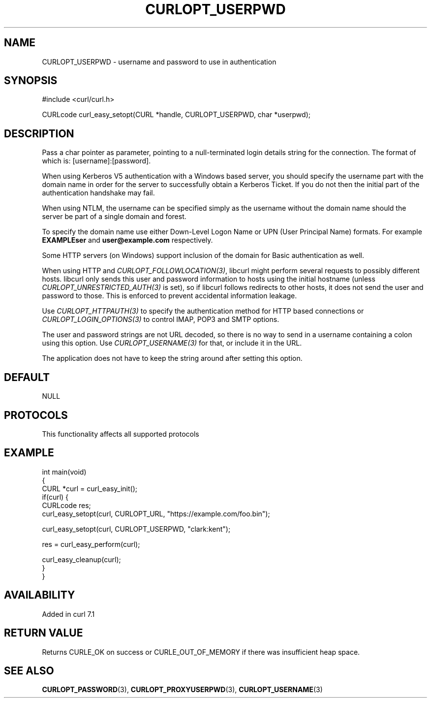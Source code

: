 .\" generated by cd2nroff 0.1 from CURLOPT_USERPWD.md
.TH CURLOPT_USERPWD 3 "2024-08-02" libcurl
.SH NAME
CURLOPT_USERPWD \- username and password to use in authentication
.SH SYNOPSIS
.nf
#include <curl/curl.h>

CURLcode curl_easy_setopt(CURL *handle, CURLOPT_USERPWD, char *userpwd);
.fi
.SH DESCRIPTION
Pass a char pointer as parameter, pointing to a null\-terminated login details
string for the connection. The format of which is: [username]:[password].

When using Kerberos V5 authentication with a Windows based server, you should
specify the username part with the domain name in order for the server to
successfully obtain a Kerberos Ticket. If you do not then the initial part of
the authentication handshake may fail.

When using NTLM, the username can be specified simply as the username without
the domain name should the server be part of a single domain and forest.

To specify the domain name use either Down\-Level Logon Name or UPN (User
Principal Name) formats. For example \fBEXAMPLE\user\fP and \fBuser@example.com\fP
respectively.

Some HTTP servers (on Windows) support inclusion of the domain for Basic
authentication as well.

When using HTTP and \fICURLOPT_FOLLOWLOCATION(3)\fP, libcurl might perform several
requests to possibly different hosts. libcurl only sends this user and
password information to hosts using the initial hostname (unless
\fICURLOPT_UNRESTRICTED_AUTH(3)\fP is set), so if libcurl follows redirects to other
hosts, it does not send the user and password to those. This is enforced to
prevent accidental information leakage.

Use \fICURLOPT_HTTPAUTH(3)\fP to specify the authentication method for HTTP
based connections or \fICURLOPT_LOGIN_OPTIONS(3)\fP to control IMAP, POP3 and
SMTP options.

The user and password strings are not URL decoded, so there is no way to send
in a username containing a colon using this option. Use \fICURLOPT_USERNAME(3)\fP
for that, or include it in the URL.

The application does not have to keep the string around after setting this
option.
.SH DEFAULT
NULL
.SH PROTOCOLS
This functionality affects all supported protocols
.SH EXAMPLE
.nf
int main(void)
{
  CURL *curl = curl_easy_init();
  if(curl) {
    CURLcode res;
    curl_easy_setopt(curl, CURLOPT_URL, "https://example.com/foo.bin");

    curl_easy_setopt(curl, CURLOPT_USERPWD, "clark:kent");

    res = curl_easy_perform(curl);

    curl_easy_cleanup(curl);
  }
}
.fi
.SH AVAILABILITY
Added in curl 7.1
.SH RETURN VALUE
Returns CURLE_OK on success or
CURLE_OUT_OF_MEMORY if there was insufficient heap space.
.SH SEE ALSO
.BR CURLOPT_PASSWORD (3),
.BR CURLOPT_PROXYUSERPWD (3),
.BR CURLOPT_USERNAME (3)
